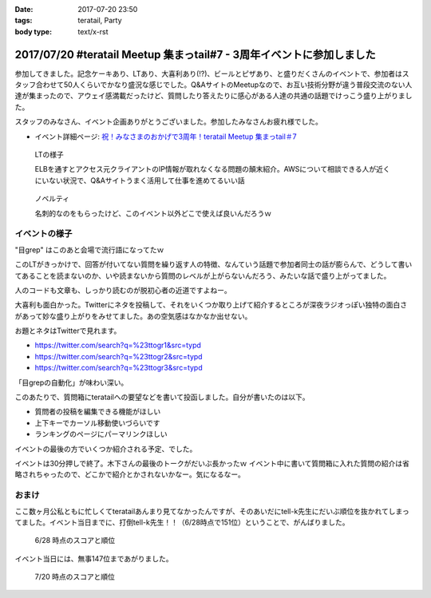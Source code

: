:date: 2017-07-20 23:50
:tags: teratail, Party
:body type: text/x-rst

======================================================================
2017/07/20 #teratail Meetup 集まっtail#7 - 3周年イベントに参加しました
======================================================================

参加してきました。記念ケーキあり、LTあり、大喜利あり(!?)、ビールとピザあり、と盛りだくさんのイベントで、参加者はスタッフ合わせて50人くらいでかなり盛況な感じでした。Q&AサイトのMeetupなので、お互い技術分野が違う普段交流のない人達が集まったので、アウェイ感満載だったけど、質問したり答えたりに感心がある人達の共通の話題でけっこう盛り上がりました。

スタッフのみなさん、イベント企画ありがとうございました。参加したみなさんお疲れ様でした。


* イベント詳細ページ: `祝！みなさまのおかげで3周年！teratail Meetup 集まっtail＃7`_

.. figure:: lt.*

   LTの様子

   ELBを通すとアクセス元クライアントのIP情報が取れなくなる問題の顛末紹介。AWSについて相談できる人が近くにいない状況で、Q&Aサイトうまく活用して仕事を進めてるいい話


.. figure:: novelty.*

   ノベルティ

   名刺的なのをもらったけど、このイベント以外どこで使えば良いんだろうｗ


.. _祝！みなさまのおかげで3周年！teratail Meetup 集まっtail＃7: https://teratail.connpass.com/event/60027/

イベントの様子
===============

.. raw:: html

   <blockquote class="twitter-tweet" data-lang="ja"><p lang="ja" dir="ltr">渋谷駅の謎地下ダンジョン通ってJRからヒカリエへ移動、あれ、ここ地上か。難しい</p>&mdash; Takayuki Shimizukawa (@shimizukawa) <a href="https://twitter.com/shimizukawa/status/887972482405122048">2017年7月20日</a></blockquote>
   <script async src="//platform.twitter.com/widgets.js" charset="utf-8"></script>

   <blockquote class="twitter-tweet" data-lang="ja"><p lang="ja" dir="ltr"><a href="https://twitter.com/hashtag/teratail?src=hash">#teratail</a> 3周年記念ケーキ！！ (@ レバレジーズ株式会社 本社 in Shibuya, Tokyo) <a href="https://t.co/Egqwa5Ezns">https://t.co/Egqwa5Ezns</a> <a href="https://t.co/KDDx5N0jJM">pic.twitter.com/KDDx5N0jJM</a></p>&mdash; Takayuki Shimizukawa (@shimizukawa) <a href="https://twitter.com/shimizukawa/status/887980652955611136">2017年7月20日</a></blockquote>
   <script async src="//platform.twitter.com/widgets.js" charset="utf-8"></script>

   <blockquote class="twitter-tweet" data-lang="ja"><p lang="ja" dir="ltr"><a href="https://twitter.com/hashtag/teratail?src=hash">#teratail</a> 銀だこ！ (@ レバレジーズ株式会社 本社 in Shibuya, Tokyo) <a href="https://t.co/6gPYBvQhCh">https://t.co/6gPYBvQhCh</a> <a href="https://t.co/nGhxY6DqVO">pic.twitter.com/nGhxY6DqVO</a></p>&mdash; Takayuki Shimizukawa (@shimizukawa) <a href="https://twitter.com/shimizukawa/status/887985443798732800">2017年7月20日</a></blockquote>
   <script async src="//platform.twitter.com/widgets.js" charset="utf-8"></script>

   <blockquote class="twitter-tweet" data-lang="ja"><p lang="ja" dir="ltr"><a href="https://twitter.com/hashtag/teratail?src=hash">#teratail</a> はGCPなんだなあ</p>&mdash; Takayuki Shimizukawa (@shimizukawa) <a href="https://twitter.com/shimizukawa/status/887989807820849152">2017年7月20日</a></blockquote>
   <script async src="//platform.twitter.com/widgets.js" charset="utf-8"></script>

   <blockquote class="twitter-tweet" data-lang="ja"><p lang="ja" dir="ltr"><a href="https://twitter.com/hashtag/teratail?src=hash">#teratail</a> 「回答がついてる質問とそうじゃないやつの違いを調べました」あー特徴あるよねー。<br>「特徴抽出（目grep）、機械学習（my脳）、出力（メモ帳）」wwww <a href="https://t.co/8CdmR23ztE">pic.twitter.com/8CdmR23ztE</a></p>&mdash; Takayuki Shimizukawa (@shimizukawa) <a href="https://twitter.com/shimizukawa/status/887991595060023297">2017年7月20日</a></blockquote>
   <script async src="//platform.twitter.com/widgets.js" charset="utf-8"></script>

"目grep" はこのあと会場で流行語になってたｗ

このLTがきっかけで、回答が付いてない質問を繰り返す人の特徴、なんていう話題で参加者同士の話が膨らんで、どうして書いてあることを読まないのか、いや読まないから質問のレベルが上がらないんだろう、みたいな話で盛り上がってました。

人のコードも文章も、しっかり読むのが脱初心者の近道ですよねー。

.. raw:: html

   <blockquote class="twitter-tweet" data-lang="ja"><p lang="ja" dir="ltr"><a href="https://twitter.com/hashtag/teratail?src=hash">#teratail</a> 大喜利！ ...ってなんだ <a href="https://t.co/aZckJsGfi1">pic.twitter.com/aZckJsGfi1</a></p>&mdash; Takayuki Shimizukawa (@shimizukawa) <a href="https://twitter.com/shimizukawa/status/887994126557339652">2017年7月20日</a></blockquote>
   <script async src="//platform.twitter.com/widgets.js" charset="utf-8"></script>

大喜利も面白かった。Twitterにネタを投稿して、それをいくつか取り上げて紹介するところが深夜ラジオっぽい独特の面白さがあって妙な盛り上がりをみせてました。あの空気感はなかなか出せない。

お題とネタはTwitterで見れます。

* https://twitter.com/search?q=%23ttogr1&src=typd
* https://twitter.com/search?q=%23ttogr2&src=typd
* https://twitter.com/search?q=%23ttogr3&src=typd

「目grepの自動化」が味わい深い。


.. raw:: html

   <blockquote class="twitter-tweet" data-lang="ja"><p lang="ja" dir="ltr"><a href="https://twitter.com/hashtag/teratail?src=hash">#teratail</a> 追加ビールきたーーー！！！ <a href="https://t.co/hynZ2a00QW">pic.twitter.com/hynZ2a00QW</a></p>&mdash; Takayuki Shimizukawa (@shimizukawa) <a href="https://twitter.com/shimizukawa/status/887997233903222785">2017年7月20日</a></blockquote>
   <script async src="//platform.twitter.com/widgets.js" charset="utf-8"></script>

このあたりで、質問箱にteratailへの要望などを書いて投函しました。自分が書いたのは以下。

* 質問者の投稿を編集できる機能がほしい
* 上下キーでカーソル移動使いづらいです
* ランキングのページにパーマリンクほしい

イベントの最後の方でいくつか紹介される予定、でした。

.. raw:: html

   <blockquote class="twitter-tweet" data-lang="ja"><p lang="ja" dir="ltr"><a href="https://twitter.com/hashtag/teratail?src=hash">#teratail</a> イベントで思いがけずツイートが紹介された。<a href="https://t.co/krluHOXJho">https://t.co/krluHOXJho</a></p>&mdash; Takayuki Shimizukawa (@shimizukawa) <a href="https://twitter.com/shimizukawa/status/888010619877588992">2017年7月20日</a></blockquote>
   <script async src="//platform.twitter.com/widgets.js" charset="utf-8"></script>

   <blockquote class="twitter-tweet" data-lang="ja"><p lang="ja" dir="ltr"><a href="https://twitter.com/hashtag/teratail?src=hash">#teratail</a> マネタイズ責任者、devrel担当の木下さん <a href="https://t.co/id5FwfhWem">pic.twitter.com/id5FwfhWem</a></p>&mdash; Takayuki Shimizukawa (@shimizukawa) <a href="https://twitter.com/shimizukawa/status/888012386577268736">2017年7月20日</a></blockquote>
   <script async src="//platform.twitter.com/widgets.js" charset="utf-8"></script>

   <blockquote class="twitter-tweet" data-lang="ja"><p lang="ja" dir="ltr"><a href="https://twitter.com/hashtag/teratail?src=hash">#teratail</a> 「各コミュニティがslackとかにteratailのrssを流してくれてて」一番左がPython(<a href="https://twitter.com/hashtag/pyhack?src=hash">#pyhack</a>)だー <a href="https://t.co/mB6vZKqcfW">pic.twitter.com/mB6vZKqcfW</a></p>&mdash; Takayuki Shimizukawa (@shimizukawa) <a href="https://twitter.com/shimizukawa/status/888014547264585728">2017年7月20日</a></blockquote>
   <script async src="//platform.twitter.com/widgets.js" charset="utf-8"></script>

   <blockquote class="twitter-tweet" data-lang="ja"><p lang="ja" dir="ltr"><a href="https://twitter.com/hashtag/teratail?src=hash">#teratail</a> 「重大発表1！来年3月にカンファレンスやります！201/3/23-24！参加費無料！！2000人から2500人！！秋葉原アーツ千代田！！！」</p>&mdash; Takayuki Shimizukawa (@shimizukawa) <a href="https://twitter.com/shimizukawa/status/888015963882266624">2017年7月20日</a></blockquote>
   <script async src="//platform.twitter.com/widgets.js" charset="utf-8"></script>

   <blockquote class="twitter-tweet" data-lang="ja"><p lang="ja" dir="ltr"><a href="https://twitter.com/hashtag/teratail?src=hash">#teratail</a> 「重大発表2！ 全体責任者が交代します！」（会場の声: いま誰だったんだろう）「フジモトが昇進しちゃったんで、次は僕（木下）になりまーす」</p>&mdash; Takayuki Shimizukawa (@shimizukawa) <a href="https://twitter.com/shimizukawa/status/888016531472269312">2017年7月20日</a></blockquote>
   <script async src="//platform.twitter.com/widgets.js" charset="utf-8"></script>

   <blockquote class="twitter-tweet" data-lang="ja"><p lang="ja" dir="ltr"><a href="https://twitter.com/hashtag/teratail?src=hash">#teratail</a> Mission「エンジニアの問題解決を加速させる」Vision「困ったらTeratail」</p>&mdash; Takayuki Shimizukawa (@shimizukawa) <a href="https://twitter.com/shimizukawa/status/888017487106678784">2017年7月20日</a></blockquote>
   <script async src="//platform.twitter.com/widgets.js" charset="utf-8"></script>

   <blockquote class="twitter-tweet" data-lang="ja"><p lang="ja" dir="ltr"><a href="https://twitter.com/hashtag/teratail?src=hash">#teratail</a> 新しいMission「日本のITエンジニア、IT企業を強くする」（vision聞き逃した</p>&mdash; Takayuki Shimizukawa (@shimizukawa) <a href="https://twitter.com/shimizukawa/status/888017855941287936">2017年7月20日</a></blockquote>
   <script async src="//platform.twitter.com/widgets.js" charset="utf-8"></script>

   <blockquote class="twitter-tweet" data-lang="ja"><p lang="ja" dir="ltr"><a href="https://twitter.com/hashtag/teratail?src=hash">#teratail</a> Message「エンジニアって魔法使い」「世界にもっとワクワクを。」なんかいい感じのことを書いてますね（木下）</p>&mdash; Takayuki Shimizukawa (@shimizukawa) <a href="https://twitter.com/shimizukawa/status/888019036688105473">2017年7月20日</a></blockquote>
   <script async src="//platform.twitter.com/widgets.js" charset="utf-8"></script>

   <blockquote class="twitter-tweet" data-lang="ja"><p lang="ja" dir="ltr"><a href="https://twitter.com/hashtag/teratail?src=hash">#teratail</a> Q「集まっTail、前は3ヶ月に一回やってたのに今は一年ぶりでした。今後は？」A「バレましたか... 毎年カンファレンスやっていきます！」</p>&mdash; Takayuki Shimizukawa (@shimizukawa) <a href="https://twitter.com/shimizukawa/status/888019712851886080">2017年7月20日</a></blockquote>
   <script async src="//platform.twitter.com/widgets.js" charset="utf-8"></script>

   <blockquote class="twitter-tweet" data-lang="ja"><p lang="ja" dir="ltr"><a href="https://twitter.com/hashtag/teratail?src=hash">#teratail</a> Q「海外向けの展開ってどう考えてますか？」A「英語圏は、負けるので行かない。アジア圏は...実はベトナムが（閉じました）（あ、閉じましたか）アジア圏に質問する文化がなくて」（以下、良いこと言ってたけど聞き逃した）</p>&mdash; Takayuki Shimizukawa (@shimizukawa) <a href="https://twitter.com/shimizukawa/status/888020193137512448">2017年7月20日</a></blockquote>
   <script async src="//platform.twitter.com/widgets.js" charset="utf-8"></script>

   <blockquote class="twitter-tweet" data-lang="ja"><p lang="ja" dir="ltr"><a href="https://twitter.com/hashtag/teratail?src=hash">#teratail</a> Q「」A「」（オフレコ）</p>&mdash; Takayuki Shimizukawa (@shimizukawa) <a href="https://twitter.com/shimizukawa/status/888020572692664320">2017年7月20日</a></blockquote>
   <script async src="//platform.twitter.com/widgets.js" charset="utf-8"></script>

   <blockquote class="twitter-tweet" data-lang="ja"><p lang="ja" dir="ltr"><a href="https://twitter.com/hashtag/teratail?src=hash">#teratail</a> イベントおわり、解散～</p>&mdash; Takayuki Shimizukawa (@shimizukawa) <a href="https://twitter.com/shimizukawa/status/888023364601757697">2017年7月20日</a></blockquote>
   <script async src="//platform.twitter.com/widgets.js" charset="utf-8"></script>

イベントは30分押しで終了。木下さんの最後のトークがだいぶ長かったｗ イベント中に書いて質問箱に入れた質問の紹介は省略されちゃったので、どこかで紹介とかされないかなー。気になるなー。


おまけ
===========

ここ数ヶ月公私ともに忙しくてteratailあんまり見てなかったんですが、そのあいだにtell-k先生にだいぶ順位を抜かれてしまってました。イベント当日までに、打倒tell-k先生！！（6/28時点で151位）ということで、がんばりました。


.. figure:: rank-20170628.*

   6/28 時点のスコアと順位

.. raw:: html

   <blockquote class="twitter-tweet" data-lang="ja"><p lang="ja" dir="ltr">Teratailの総合ランキング、 <a href="https://twitter.com/tell_k">@tell_k</a> を追い越したので満足した <a href="https://t.co/SqepqbOMb1">https://t.co/SqepqbOMb1</a> <a href="https://t.co/ojpolAuF13">pic.twitter.com/ojpolAuF13</a></p>&mdash; Takayuki Shimizukawa (@shimizukawa) <a href="https://twitter.com/shimizukawa/status/887561937747288066">2017年7月19日</a></blockquote>
   <script async src="//platform.twitter.com/widgets.js" charset="utf-8"></script>

イベント当日には、無事147位まであがりました。

.. figure:: rank-20170720.*

   7/20 時点のスコアと順位


